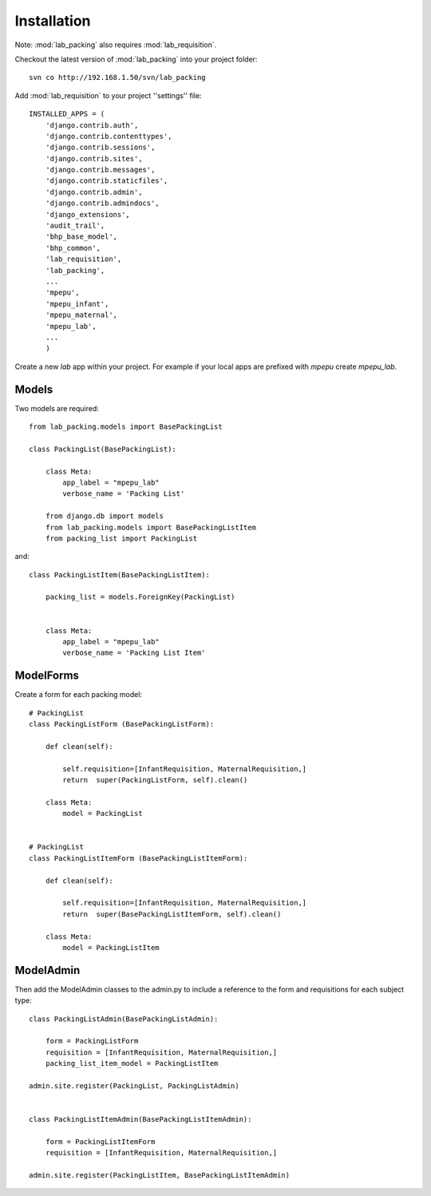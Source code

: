 Installation
============

Note: :mod:`lab_packing` also requires :mod:`lab_requisition`.

Checkout the latest version of :mod:`lab_packing` into your project folder::

    svn co http://192.168.1.50/svn/lab_packing


Add :mod:`lab_requisition` to your project ''settings'' file::

    INSTALLED_APPS = (
        'django.contrib.auth',
        'django.contrib.contenttypes',
        'django.contrib.sessions',
        'django.contrib.sites',
        'django.contrib.messages',
        'django.contrib.staticfiles',
        'django.contrib.admin',
        'django.contrib.admindocs',
        'django_extensions',
        'audit_trail',
        'bhp_base_model',
        'bhp_common',
        'lab_requisition',
        'lab_packing',
        ...
        'mpepu',
        'mpepu_infant',
        'mpepu_maternal',
        'mpepu_lab',
        ...
        )
      
      
Create a new *lab* app within your project. For example if your local apps 
are prefixed with *mpepu* create *mpepu_lab*.

Models
------

Two models are required::

    from lab_packing.models import BasePackingList
    
    class PackingList(BasePackingList):
        
        class Meta:
            app_label = "mpepu_lab"
            verbose_name = 'Packing List'  
    
        from django.db import models
        from lab_packing.models import BasePackingListItem
        from packing_list import PackingList

and::    
    
    class PackingListItem(BasePackingListItem):
        
        packing_list = models.ForeignKey(PackingList)
        
        
        class Meta:
            app_label = "mpepu_lab"
            verbose_name = 'Packing List Item'    


ModelForms
----------
Create a form for each packing model::

    # PackingList
    class PackingListForm (BasePackingListForm): 
    
        def clean(self):
    
            self.requisition=[InfantRequisition, MaternalRequisition,]    
            return  super(PackingListForm, self).clean()
    
        class Meta:
            model = PackingList 
          
       
    # PackingList
    class PackingListItemForm (BasePackingListItemForm): 
    
        def clean(self):
    
            self.requisition=[InfantRequisition, MaternalRequisition,] 
            return  super(BasePackingListItemForm, self).clean()
    
        class Meta:
            model = PackingListItem

ModelAdmin
------------------------------------

Then add the ModelAdmin classes to the admin.py to include a reference to the form and 
requisitions for each subject type::

    class PackingListAdmin(BasePackingListAdmin): 
    
        form = PackingListForm
        requisition = [InfantRequisition, MaternalRequisition,]
        packing_list_item_model = PackingListItem
    
    admin.site.register(PackingList, PackingListAdmin)
    
    
    class PackingListItemAdmin(BasePackingListItemAdmin): 
        
        form = PackingListItemForm
        requisition = [InfantRequisition, MaternalRequisition,]
    
    admin.site.register(PackingListItem, BasePackingListItemAdmin)      
